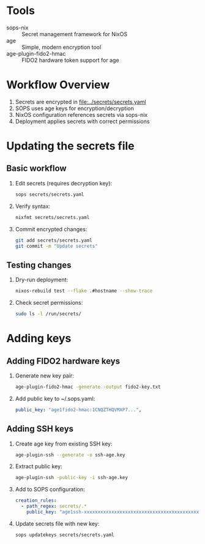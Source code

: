 * Tools
- sops-nix :: Secret management framework for NixOS
- age :: Simple, modern encryption tool
- age-plugin-fido2-hmac :: FIDO2 hardware token support for age

* Workflow Overview
1. Secrets are encrypted in [[file:../secrets/secrets.yaml]]
2. SOPS uses age keys for encryption/decryption
3. NixOS configuration references secrets via sops-nix
4. Deployment applies secrets with correct permissions

* Updating the secrets file
** Basic workflow
1. Edit secrets (requires decryption key):
   #+begin_src bash
   sops secrets/secrets.yaml
   #+end_src
2. Verify syntax:
   #+begin_src bash
   nixfmt secrets/secrets.yaml
   #+end_src
3. Commit encrypted changes:
   #+begin_src bash
   git add secrets/secrets.yaml
   git commit -m "Update secrets"
   #+end_src

** Testing changes
1. Dry-run deployment:
   #+begin_src bash
   nixos-rebuild test --flake .#hostname --show-trace
   #+end_src
2. Check secret permissions:
   #+begin_src bash
   sudo ls -l /run/secrets/
   #+end_src

* Adding keys
** Adding FIDO2 hardware keys
1. Generate new key pair:
   #+begin_src bash
   age-plugin-fido2-hmac -generate -output fido2-key.txt
   #+end_src
2. Add public key to ~/.sops.yaml:
   #+begin_src yaml
   public_key: "age1fido2-hmac:1CNQZTHQVMXP7...",
   #+end_src

** Adding SSH keys
1. Create age key from existing SSH key:
   #+begin_src bash
   age-plugin-ssh --generate -o ssh-age.key
   #+end_src
2. Extract public key:
   #+begin_src bash
   age-plugin-ssh -public-key -i ssh-age.key
   #+end_src
3. Add to SOPS configuration:
   #+begin_src yaml
   creation_rules:
     - path_regex: secrets/.*
       public_key: "age1ssh-xxxxxxxxxxxxxxxxxxxxxxxxxxxxxxxxxxxxxxxxxxxxxxxx"
   #+end_src
4. Update secrets file with new key:
   #+begin_src bash
   sops updatekeys secrets/secrets.yaml
   #+end_src
